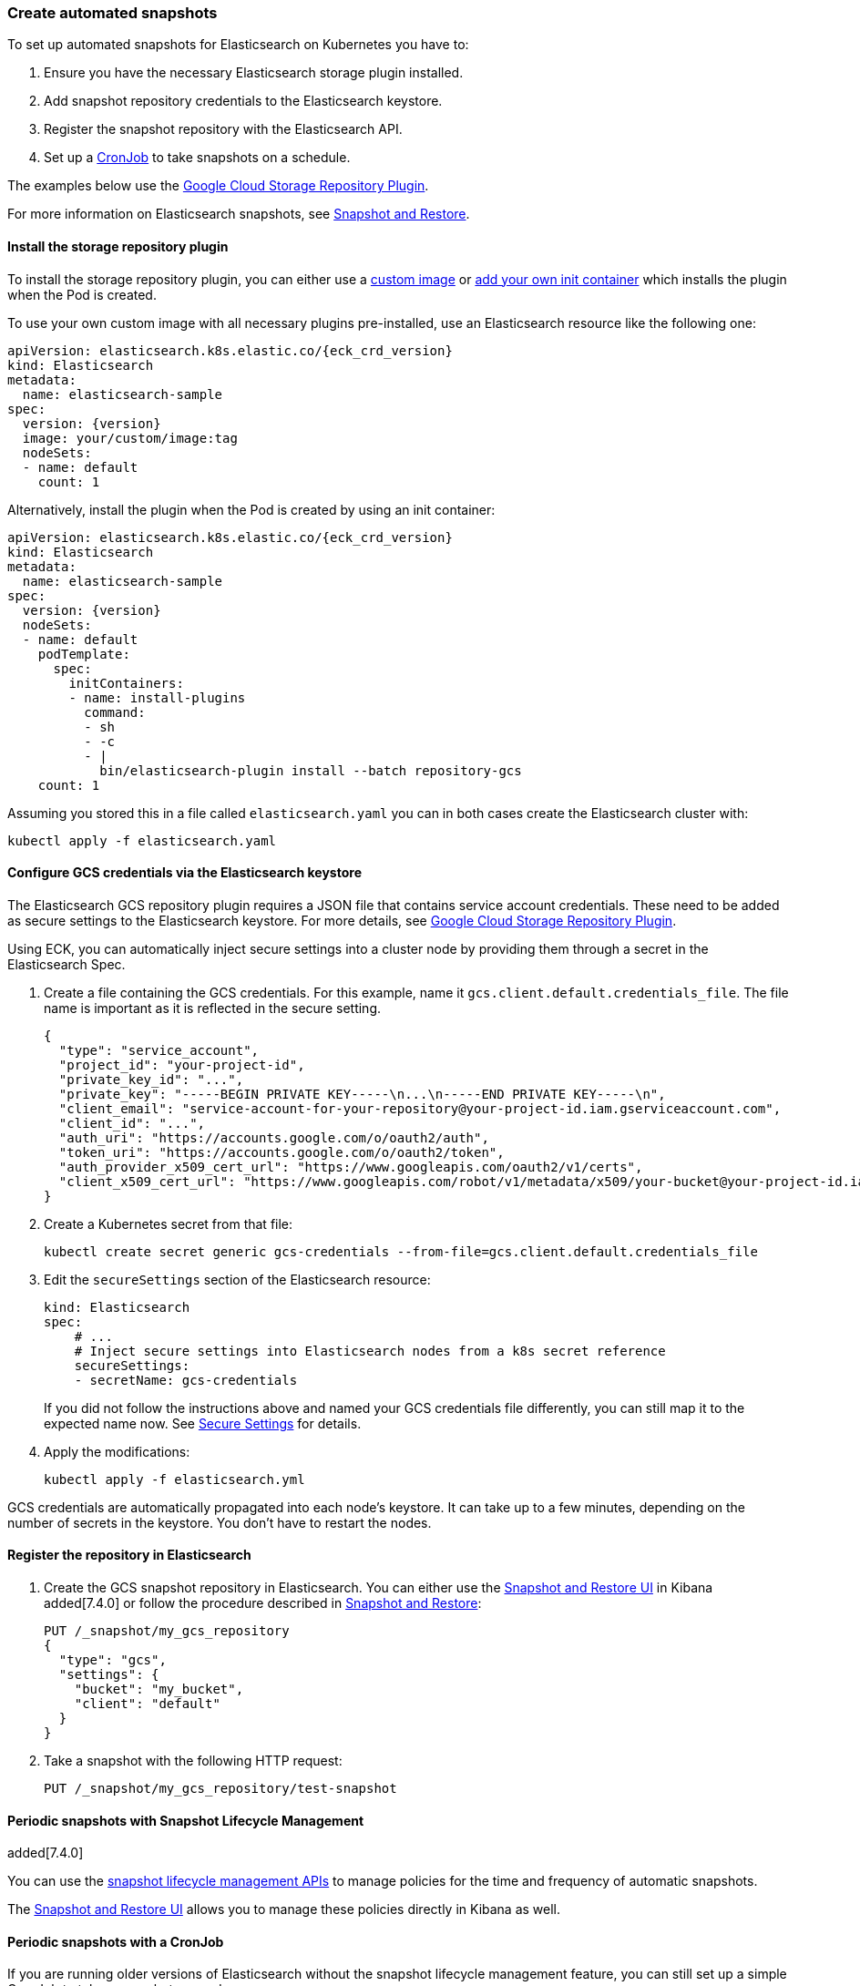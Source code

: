 ifdef::env-github[]
****
link:https://www.elastic.co/guide/en/cloud-on-k8s/master/k8s-snapshot.html[View this document online]
****
endif::[]
[id="{p}-snapshot"]
=== Create automated snapshots

To set up automated snapshots for Elasticsearch on Kubernetes you have to:

. Ensure you have the necessary Elasticsearch storage plugin installed.
. Add snapshot repository credentials to the Elasticsearch keystore.
. Register the snapshot repository with the Elasticsearch API.
. Set up a https://kubernetes.io/docs/concepts/workloads/controllers/cron-jobs/[CronJob] to take snapshots on a schedule.

The examples below use the https://www.elastic.co/guide/en/elasticsearch/plugins/master/repository-gcs.html[Google Cloud Storage Repository Plugin].

For more information on Elasticsearch snapshots, see https://www.elastic.co/guide/en/elasticsearch/reference/current/modules-snapshots.html[Snapshot and Restore].

[float]
[id="{p}-install-plugin"]
==== Install the storage repository plugin

To install the storage repository plugin, you can either use a link:k8s-images.html[custom image] or link:k8s-init-containers-plugin-downloads.html[add your own init container] which
installs the plugin when the Pod is created.

To use your own custom image with all necessary plugins pre-installed, use an Elasticsearch resource like the following one:

[source,yaml,subs="attributes"]
----
apiVersion: elasticsearch.k8s.elastic.co/{eck_crd_version}
kind: Elasticsearch
metadata:
  name: elasticsearch-sample
spec:
  version: {version}
  image: your/custom/image:tag
  nodeSets:
  - name: default
    count: 1
----

Alternatively, install the plugin when the Pod is created by using an init container:

[source,yaml,subs="attributes"]
----
apiVersion: elasticsearch.k8s.elastic.co/{eck_crd_version}
kind: Elasticsearch
metadata:
  name: elasticsearch-sample
spec:
  version: {version}
  nodeSets:
  - name: default
    podTemplate:
      spec:
        initContainers:
        - name: install-plugins
          command:
          - sh
          - -c
          - |
            bin/elasticsearch-plugin install --batch repository-gcs
    count: 1
----

Assuming you stored this in a file called `elasticsearch.yaml` you can in both cases create the Elasticsearch cluster with:

[source,sh]
----
kubectl apply -f elasticsearch.yaml
----

[float]
[id="{p}-secure-settings"]
==== Configure GCS credentials via the Elasticsearch keystore

The Elasticsearch GCS repository plugin requires a JSON file that contains service account credentials. These need to be added as secure settings to the Elasticsearch keystore. For more details, see https://www.elastic.co/guide/en/elasticsearch/plugins/master/repository-gcs-usage.html[Google Cloud Storage Repository Plugin].

Using ECK, you can automatically inject secure settings into a cluster node by providing them through a secret in the Elasticsearch Spec.

. Create a file containing the GCS credentials. For this example, name it `gcs.client.default.credentials_file`. The file name is important as it is reflected in the secure setting.
+
[source,json]
----
{
  "type": "service_account",
  "project_id": "your-project-id",
  "private_key_id": "...",
  "private_key": "-----BEGIN PRIVATE KEY-----\n...\n-----END PRIVATE KEY-----\n",
  "client_email": "service-account-for-your-repository@your-project-id.iam.gserviceaccount.com",
  "client_id": "...",
  "auth_uri": "https://accounts.google.com/o/oauth2/auth",
  "token_uri": "https://accounts.google.com/o/oauth2/token",
  "auth_provider_x509_cert_url": "https://www.googleapis.com/oauth2/v1/certs",
  "client_x509_cert_url": "https://www.googleapis.com/robot/v1/metadata/x509/your-bucket@your-project-id.iam.gserviceaccount.com"
}
----

. Create a Kubernetes secret from that file:
+
[source,sh]
----
kubectl create secret generic gcs-credentials --from-file=gcs.client.default.credentials_file
----

. Edit the `secureSettings` section of the Elasticsearch resource:
+
[source,yaml]
----
kind: Elasticsearch
spec:
    # ...
    # Inject secure settings into Elasticsearch nodes from a k8s secret reference
    secureSettings:
    - secretName: gcs-credentials
----
If you did not follow the instructions above and named your GCS credentials file differently, you can still map it to the expected name now. See <<{p}-es-secure-settings,Secure Settings>> for details.
. Apply the modifications:
+
[source,bash]
----
kubectl apply -f elasticsearch.yml
----

GCS credentials are automatically propagated into each node's keystore. It can take up to a few minutes, depending on the number of secrets in the keystore. You don't have to restart the nodes.

[float]
[id="{p}-create-repository"]
==== Register the repository in Elasticsearch

. Create the GCS snapshot repository in Elasticsearch. You can either use the https://www.elastic.co/guide/en/kibana/current/snapshot-repositories.html[Snapshot and Restore UI] in Kibana added[7.4.0] or follow the procedure described in https://www.elastic.co/guide/en/elasticsearch/reference/current/modules-snapshots.html[Snapshot and Restore]:

+
[source,sh]
----
PUT /_snapshot/my_gcs_repository
{
  "type": "gcs",
  "settings": {
    "bucket": "my_bucket",
    "client": "default"
  }
}
----

. Take a snapshot with the following HTTP request:
+
[source,sh]
----
PUT /_snapshot/my_gcs_repository/test-snapshot
----

[float]
[id="{p}-setup-cronjob"]
==== Periodic snapshots with Snapshot Lifecycle Management

added[7.4.0]

You can use the https://www.elastic.co/guide/en/elasticsearch/reference/current/snapshot-lifecycle-management-api.html[snapshot lifecycle management APIs] to manage policies for the time and frequency of automatic snapshots.

The https://www.elastic.co/guide/en/kibana/current/snapshot-repositories.html[Snapshot and Restore UI] allows you to manage these policies directly in Kibana as well.


==== Periodic snapshots with a CronJob

If you are running older versions of Elasticsearch without the snapshot lifecycle management feature, you can still set up a simple CronJob to take a snapshot every day.

. Make an HTTP request against the appropriate endpoint, using a daily snapshot naming format. Elasticsearch credentials are mounted as a volume into the job's Pod:
+
[source,yaml]
----
# snapshotter.yml
apiVersion: batch/v1beta1
kind: CronJob
metadata:
  name: elasticsearch-sample-snapshotter
spec:
  schedule: "@daily"
  concurrencyPolicy: Forbid
  jobTemplate:
    spec:
      template:
        spec:
          containers:
          - name: snapshotter
            image: centos:7
            volumeMounts:
              - name: es-basic-auth
                mountPath: /mnt/elastic/es-basic-auth
            command:
            - /bin/bash
            args:
            - -c
            - 'curl -s -i -k -u "elastic:$(</mnt/elastic/es-basic-auth/elastic)" -XPUT "https://elasticsearch-sample-es-http:9200/_snapshot/my_gcs_repository/%3Csnapshot-%7Bnow%2Fd%7D%3E" | tee /dev/stderr | grep "200 OK"'
          restartPolicy: OnFailure
          volumes:
          - name: es-basic-auth
            secret:
              secretName: elasticsearch-sample-elastic-user
----

. Apply it to the Kubernetes cluster:
+
[source,sh]
----
kubectl apply -f snapshotter.yml
----

For more details see https://kubernetes.io/docs/concepts/workloads/controllers/cron-jobs/[Kubernetes CronJobs].

